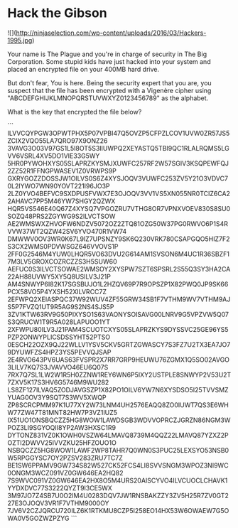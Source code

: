 * Hack the Gibson

![](http://ninjaselection.com/wp-content/uploads/2016/03/Hackers-1995.jpg)

Your name is The Plague and you're in charge of security in The Big
Corporation. Some stupid kids have just hacked into your system and
placed an encrypted file on your 400MB hard drive.

But don't fear, You is here. Being the security expert that you are,
you suspect that the file has been encrypted with a Vigenère cipher
using "ABCDEFGHIJKLMNOPQRSTUVWXYZ0123456789" as the alphabet.

What is the key that encrypted the file below?

```
ILVVCQYPGW3OPWTPHX5P07VPBI47Q5OVZP5CFPZLCOV1UVW0ZR57JS5ZCIX2VQO55LA7QRO97X9ONZ26
3VAVG3O03V97GS1L5I8OT5S3IIUWPQ2XEYASTQ5TBI9QC1RLALRQMS5LGVV6VSRL4XV5DO1VIE33G5WY
5HR0PYWOHXYS05SLAPRZKYSMJXUWFC257RF2W57SGIV3KSQPEWFQJ2ZZ52R1FFNGPWASEV1Z0VRWPS9P
GXRYGOZZDOSSJW1OILVS0S6Z4XYSJOQV3VUWFC253ZV5Y21O3VDVC70L2IYWO7WN90YOVT221I96JO3P
2LZ0YVO4BEFVC9SXDPUSFVWX7E3OJOQV3VV1VS5XN055NR0TCIZ6CA22AHAVC7PP5M46YW7SHGY2QZWX
HQR5VS546E40Q67Z4XYSQ7VPGOZRU7VTHG8OR7VPNXVOEV830S8SU0SOZQ48PRS2ZGYWG9S2ILVCTSOW
AE2WMSWXZHVOFW6NDZV5072OZ2ZTQ81OZG50W37PG0RWVO6P1S4RVVW37WT2QZW42SV6YVO470R1VW74
DMWWV0OV3WR0K67L9IZ7UPSNZY9SK6Q230VRK780CSAPGQO5HIZ7F2S3CX2WMS0PDVWSGZ646VVOVS1P
2FF0G2546M4YUW0LHQR5VO63DVU2G614AM1SVSON6M4UC1R36SBZF17M3LV5GROXCOZRCZZS3H5SUW60
AEFUC0S3ILVCTSOWAE2WMSOY2XYSPW7SZT6SPSRL2S55Q3SY3HA2CA22AH88UVWY5XY5Q8USILV3J21P
AM4SNWYP6I82K17SGSBUJO1L2HZQV69P7R9OPSZP1X82PWQ0JP9SK66PCX58VO5P4YXSH52XILVRCC7Z
2EFWPQ2XEIASPQC37W92WUV4ZF55GRW34SB1F7VTHM9WV7VTHM9AJS5P7FVZQ1UT9R5AG9S2NS4SJS5P
3ZV1KTW63RV9G50PIXYSO1S63VAONYSOISAVG00LNRV9G5VPZVW5Q07S3QRUCW1T9R5A028LAPUOO1YT
2XFWPU80ILV3J21PAM4SCUOTCXYS05SLAPRZKYS9DYSSVC25GE96YS5PZP2ONWYPLICSDSSYHT52PTSO
0ESCH22OZX9QJ22WLLV1YSV5CKV5GRTZGWASCY7S3FZ7U2TX3EA7JO79DYUWFZS4HPZ3YS5PEVVQJSAP
2E4RVO643PV6UAS63FVSPR2X7RR7GRP9HEUWU76ZGMX1Q5SO02AVGO3LILV7KQ7S3JVAVVO46EU6Q07S
7RX7Q7SL1LW2W1R5H0ZZNW1REY6WN6P5IXY2USTPLE8SNWYP2V53U2T7ZXV5K17S3HV6G5746M9WU282
LS8ZF127ILVAQ5ZODJAVGSZP1X82PO1OILV6YW7N6XYSDSO5I25TVVSMZYUAG0OV3Y9SQT7S3WV5XWQP
ZP8SCRCPMM97K1U77XY2W73LNM4UH2576EAQQ8ZO0IUWT7QS3E6WHW77ZW47T81MNT82HW7P3VZ1IUZ5
IX51UO1ONSBQCZZ5HG8WOW1LAWDSGB3WDVVOPRCZJGRZN86NGM3WPOZ3LI9SGYOQII8YP2AW3HXSC1R9
DYTONZ831VZ0K1OWH0VSZW64LMAVQ8739M4QQZ22LMAVQ87YZXZ2POZTI2DWVV25IVVZKU25HFZOUO1O
NSBQCZZ5HG8WOW1LAWF2WP8TAHR7Q0WN0S3PUC25LEXSYO53NSB0W5RPGGYSC7OY2PZSV283ZRU7TC7Z
BE1SW6PPAMV9GW734S82W527CK52FCS4LI8SVVSNGM3WPOZ3NI9WC0ONGM3WCZ091VZ0GW646EA2HQ82
7S9WVC091VZ0GW646EA2HX8O5M4URS20AISCYVO4ILVCUOCLCHAVK1YYDXDVC77S3222QYZT9I3CE5WX
3M97JO7Z4SB7U0O2IM4U0283DQV7JW1RNSBAKZZY3ZV5H25R7ZV0GT227E3OJOQV3VR1F7VTHM9000OY
7JV6V2CZJQRCU720ILZ6K1RTKMU8CZP5I258EO14HX53W6OWAEW7G5OWA0V5GOZWZPZYG
```
